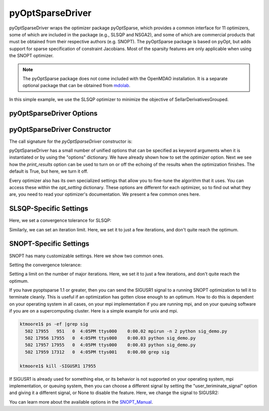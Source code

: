 .. _feature_pyoptsparse:

*****************
pyOptSparseDriver
*****************

pyOptSparseDriver wraps the optimizer package pyOptSparse, which provides a common interface for 11 optimizers, some of which
are included in the package (e.g., SLSQP and NSGA2), and some of which are commercial products that must be obtained from their
respective authors (e.g. SNOPT). The pyOptSparse package is based on pyOpt, but adds support for sparse specification of
constraint Jacobians. Most of the sparsity features are only applicable when using the SNOPT optimizer.

.. note::
    The pyOptSparse package does not come included with the OpenMDAO installation. It is a separate optional package that can be obtained
    from  mdolab_.

In this simple example, we use the SLSQP optimizer to minimize the objective of SellarDerivativesGrouped.

.. embed-code::
    openmdao.drivers.tests.test_pyoptsparse_driver.TestPyoptSparseFeature.test_basic
    :layout: interleave

pyOptSparseDriver Options
-------------------------

.. embed-options::
    openmdao.drivers.pyoptsparse_driver
    pyOptSparseDriver
    options

pyOptSparseDriver Constructor
-----------------------------

The call signature for the `pyOptSparseDriver` constructor is:

.. automethod:: openmdao.drivers.pyoptsparse_driver.pyOptSparseDriver.__init__
    :noindex:


pyOptSparseDriver has a small number of unified options that can be specified as keyword arguments when
it is instantiated or by using the "options" dictionary. We have already shown how to set the
`optimizer` option. Next we see how the `print_results` option can be used to turn on or off the echoing
of the results when the optimization finishes. The default is True, but here, we turn it off.

.. embed-code::
    openmdao.drivers.tests.test_pyoptsparse_driver.TestPyoptSparseFeature.test_settings_print
    :layout: interleave


Every optimizer also has its own specialized settings that allow you to fine-tune the algorithm that it uses. You can access these within
the `opt_setting` dictionary. These options are different for each optimizer, so to find out what they are, you need to read your
optimizer's documentation. We present a few common ones here.


SLSQP-Specific Settings
-----------------------

Here, we set a convergence tolerance for SLSQP:

.. embed-code::
    openmdao.drivers.tests.test_pyoptsparse_driver.TestPyoptSparseFeature.test_slsqp_atol
    :layout: interleave

Similarly, we can set an iteration limit. Here, we set it to just a few iterations, and don't quite reach the optimum.

.. embed-code::
    openmdao.drivers.tests.test_pyoptsparse_driver.TestPyoptSparseFeature.test_slsqp_maxit
    :layout: interleave


SNOPT-Specific Settings
-----------------------

SNOPT has many customizable settings. Here we show two common ones.

Setting the convergence tolerance:

.. embed-code::
    openmdao.drivers.tests.test_pyoptsparse_driver.TestPyoptSparseSnoptFeature.test_snopt_atol
    :layout: interleave

Setting a limit on the number of major iterations. Here, we set it to just a few iterations, and don't quite reach the optimum.

.. embed-code::
    openmdao.drivers.tests.test_pyoptsparse_driver.TestPyoptSparseSnoptFeature.test_snopt_maxit
    :layout: interleave

If you have pyoptsparse 1.1 or greater, then you can send the SIGUSR1 signal to a running SNOPT optimization to tell it to
terminate cleanly. This is useful if an optimization has gotten close enough to an optimum.  How to do this is dependent
on your operating system in all cases, on your mpi implementation if you are running mpi, and on your queuing software if
you are on a supercomputing cluster. Here is a simple example for unix and mpi.

.. code-block:: none

    ktmoore1$ ps -ef |grep sig
      502 17955   951   0  4:05PM ttys000    0:00.02 mpirun -n 2 python sig_demo.py
      502 17956 17955   0  4:05PM ttys000    0:00.03 python sig_demo.py
      502 17957 17955   0  4:05PM ttys000    0:00.03 python sig_demo.py
      502 17959 17312   0  4:05PM ttys001    0:00.00 grep sig

    ktmoore1$ kill -SIGUSR1 17955

If SIGUSR1 is already used for something else, or its behavior is not supported on your operating system, mpi implementation,
or queuing system, then you can choose a different signal by setting the "user_teriminate_signal" option and giving it a
different signal, or None to disable the feature.  Here, we change the signal to SIGUSR2:

.. embed-code::
    openmdao.drivers.tests.test_pyoptsparse_driver.TestPyoptSparseSnoptFeature.test_signal_set
    :layout: interleave

You can learn more about the available options in the SNOPT_Manual_.


.. _mdolab: https://github.com/mdolab/pyoptsparse

.. _SNOPT_Manual: http://www.sbsi-sol-optimize.com/manuals/SNOPT%20Manual.pdf

.. tags:: Driver, Optimizer, Optimization
